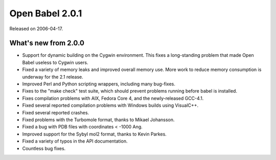 Open Babel 2.0.1
================

Released on 2006-04-17.

What's new from 2.0.0
~~~~~~~~~~~~~~~~~~~~~

- Support for dynamic building on the Cygwin environment. This fixes a
  long-standing problem that made Open Babel useless to Cygwin users.
- Fixed a variety of memory leaks and improved overall memory use.
  More work to reduce memory consumption is underway for the 2.1 release.
- Improved Perl and Python scripting wrappers, including many
  bug-fixes.
- Fixes to the "make check" test suite, which should prevent problems
  running before babel is installed.
- Fixes compilation problems with AIX, Fedora Core 4, and the
  newly-released GCC-4.1.
- Fixed several reported compilation problems with Windows builds
  using VisualC++.
- Fixed several reported crashes.
- Fixed problems with the Turbomole format, thanks to Mikael
  Johansson.
- Fixed a bug with PDB files with coordinates < -1000 Ang.
- Improved support for the Sybyl mol2 format, thanks to Kevin Parkes.
- Fixed a variety of typos in the API documentation.
- Countless bug fixes.
